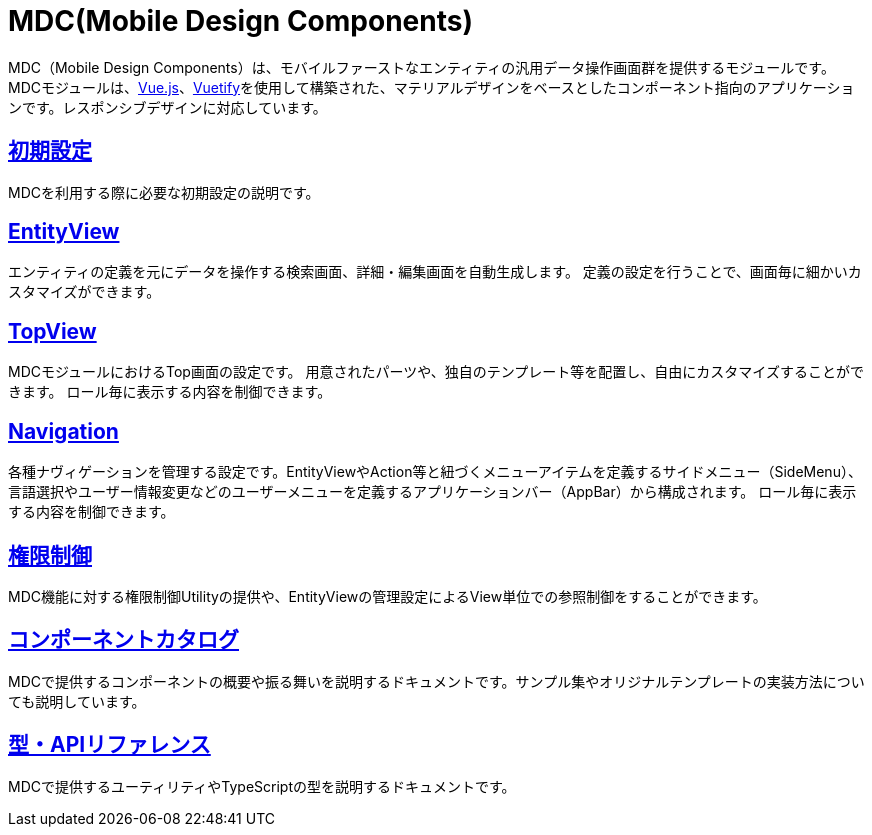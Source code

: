 = MDC(Mobile Design Components)
:_hreflang-path: developerguide/mobiledesigncomponents/index.html
:_relative-root-path: ../../
:_menu-title-ee-only: true

MDC（Mobile Design Components）は、モバイルファーストなエンティティの汎用データ操作画面群を提供するモジュールです。 +
MDCモジュールは、link:https://vuejs.org/[Vue.js^]、link:https://vuetifyjs.com/[Vuetify^]を使用して構築された、マテリアルデザインをベースとしたコンポーネント指向のアプリケーションです。レスポンシブデザインに対応しています。

== <<./setup/index.adoc#, 初期設定>>
MDCを利用する際に必要な初期設定の説明です。

== <<./entityview/index.adoc#, EntityView>>
エンティティの定義を元にデータを操作する検索画面、詳細・編集画面を自動生成します。
定義の設定を行うことで、画面毎に細かいカスタマイズができます。

== <<./topview/index.adoc#, TopView>>
MDCモジュールにおけるTop画面の設定です。
用意されたパーツや、独自のテンプレート等を配置し、自由にカスタマイズすることができます。
ロール毎に表示する内容を制御できます。

== <<./navigation/index.adoc#, Navigation>>
各種ナヴィゲーションを管理する設定です。EntityViewやAction等と紐づくメニューアイテムを定義するサイドメニュー（SideMenu）、言語選択やユーザー情報変更などのユーザーメニューを定義するアプリケーションバー（AppBar）から構成されます。
ロール毎に表示する内容を制御できます。

== <<./mdcauth/index.adoc#, 権限制御>>
MDC機能に対する権限制御Utilityの提供や、EntityViewの管理設定によるView単位での参照制御をすることができます。

== link:../../storybook/index.html[コンポーネントカタログ^]
MDCで提供するコンポーネントの概要や振る舞いを説明するドキュメントです。サンプル集やオリジナルテンプレートの実装方法についても説明しています。

== link:../../typedoc/index.html[型・APIリファレンス^]
MDCで提供するユーティリティやTypeScriptの型を説明するドキュメントです。